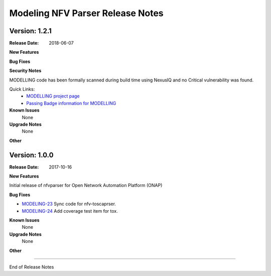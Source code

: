 .. This work is licensed under a Creative Commons Attribution 4.0 International License.
.. http://creativecommons.org/licenses/by/4.0
.. Copyright 2017 AT&T Intellectual Property.  All rights reserved.


Modeling NFV Parser Release Notes
=================================

Version: 1.2.1
--------------


:Release Date: 2018-06-07



**New Features**



**Bug Fixes**

**Security Notes**

MODELLING code has been formally scanned during build time using NexusIQ and no Critical vulnerability was found.

Quick Links:
 	- `MODELLING project page <https://wiki.onap.org/display/DW/Modeling+Project>`_
 	
 	- `Passing Badge information for MODELLING <https://bestpractices.coreinfrastructure.org/en/projects/1774>`_
 	
**Known Issues**
	None

**Upgrade Notes**
   None

**Other**


Version: 1.0.0
--------------


:Release Date: 2017-10-16



**New Features**

Initial release of nfvparser for Open Network Automation Platform (ONAP)


**Bug Fixes**

- `MODELING-23 <https://jira.onap.org/browse/MODELING-23>`_ Sync code for nfv-toscaprser.
- `MODELING-24 <https://jira.onap.org/browse/MODELING-24>`_ Add coverage test item for tox.

**Known Issues**
	None

**Upgrade Notes**
   None

**Other**

===========

End of Release Notes
